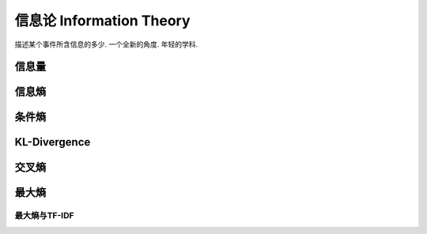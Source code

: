 *************************
信息论 Information Theory
*************************

描述某个事件所含信息的多少. 一个全新的角度. 年轻的学科.

信息量
=====

信息熵
=====

条件熵
======

KL-Divergence
=============

交叉熵
=====

最大熵
=====

最大熵与TF-IDF
--------------
